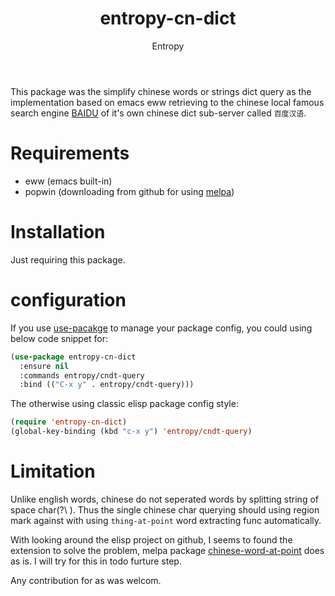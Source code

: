 # Local Variables:
# fill-column: 70
# org-adapt-indentation: nil
# org-download-image-dir: "./img/"
# eval: (auto-fill-mode)
# End:
#+title: entropy-cn-dict
#+author: Entropy

This package was the simplify chinese words or strings dict query as
the implementation based on emacs eww retrieving to the chinese local
famous search engine [[https://www.baidu.com][BAIDU]] of it's own chinese dict sub-server called
=百度汉语=.

* Requirements 

- eww (emacs built-in)
- popwin (downloading from github for using [[https://melpa.org/#/getting-started][melpa]])

* Installation

Just requiring this package.

* configuration

If you use [[https://github.com/jwiegley/use-package][use-pacakge]] to manage your package config, you could using
below code snippet for:

#+BEGIN_SRC emacs-lisp
  (use-package entropy-cn-dict
    :ensure nil
    :commands entropy/cndt-query
    :bind (("C-x y" . entropy/cndt-query)))
#+END_SRC

The otherwise using classic elisp package config style:
#+BEGIN_SRC emacs-lisp
  (require 'entropy-cn-dict)
  (global-key-binding (kbd "c-x y") 'entropy/cndt-query)
#+END_SRC

* Limitation

Unlike english words, chinese do not seperated words by splitting
string of space char(?\ ). Thus the single chinese char querying
should using region mark against with using ~thing-at-point~ word
extracting func automatically. 

With looking around the elisp project on github, I seems to found the
extension to solve the problem, melpa package [[https://github.com/xuchunyang/chinese-word-at-point.el][chinese-word-at-point]]
does as is. I will try for this in todo furture step.

Any contribution for as was welcom.

